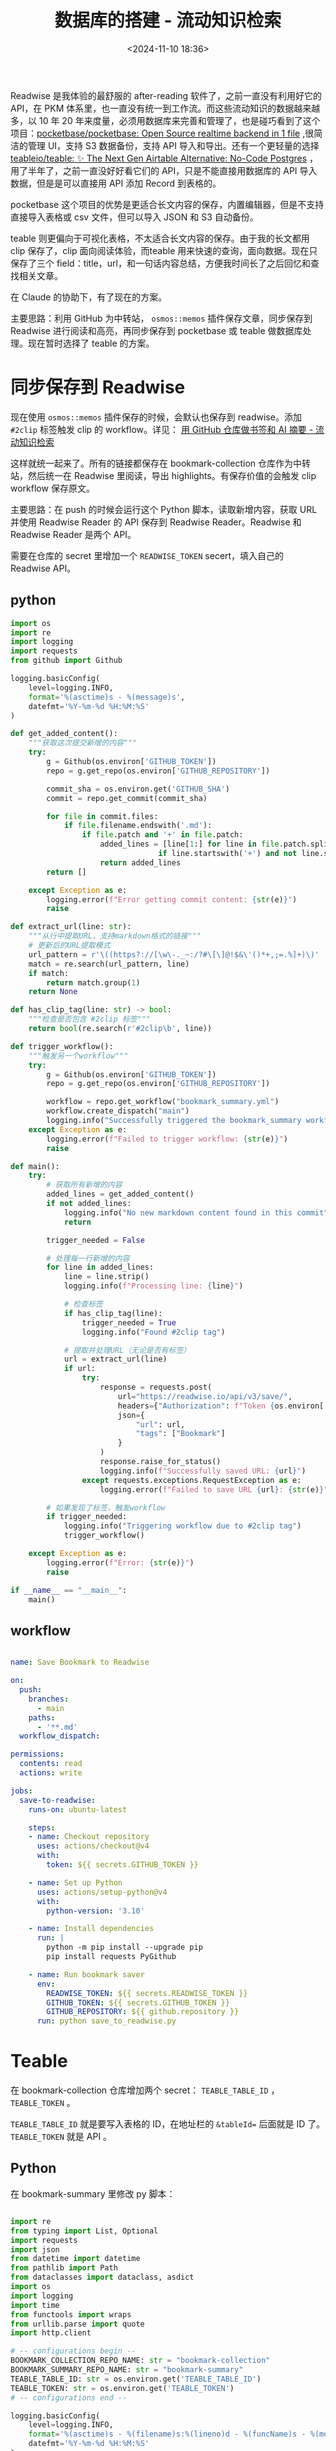 #+title: 数据库的搭建 - 流动知识检索
#+date: <2024-11-10 18:36>
#+description:
#+filetags: PKM Github Python Database

Readwise 是我体验的最舒服的 after-reading 软件了，之前一直没有利用好它的 API，在 PKM 体系里，也一直没有统一到工作流。而这些流动知识的数据越来越多，以 10 年 20 年来度量，必须用数据库来完善和管理了，也是碰巧看到了这个项目：[[https://github.com/pocketbase/pocketbase][pocketbase/pocketbase: Open Source realtime backend in 1 file]] ,很简洁的管理 UI，支持 S3 数据备份，支持 API 导入和导出。还有一个更轻量的选择 [[https://github.com/teableio/teable][teableio/teable: ✨ The Next Gen Airtable Alternative: No-Code Postgres]] ，用了半年了，之前一直没好好看它们的 API，只是不能直接用数据库的 API 导入数据，但是是可以直接用 API 添加 Record 到表格的。

pocketbase 这个项目的优势是更适合长文内容的保存，内置编辑器，但是不支持直接导入表格或 csv 文件，但可以导入 JSON 和 S3 自动备份。

teable 则更偏向于可视化表格，不太适合长文内容的保存。由于我的长文都用 clip 保存了，clip 面向阅读体验，而teable 用来快速的查询，面向数据。现在只保存了三个 field：title，url，和一句话内容总结，方便我时间长了之后回忆和查找相关文章。

在 Claude 的协助下，有了现在的方案。

主要思路：利用 GitHub 为中转站， ~osmos::memos~ 插件保存文章，同步保存到 Readwise 进行阅读和高亮，再同步保存到 pocketbase 或 teable 做数据库处理。现在暂时选择了 teable 的方案。

* 同步保存到 Readwise

现在使用 ~osmos::memos~ 插件保存的时候，会默认也保存到 readwise。添加 ~#2clip~ 标签触发 clip 的 workflow。详见： [[https://www.vandee.art/2024-10-12-bookmark-and-summary-by-github-actions.html][用 GitHub 仓库做书签和 AI 摘要 - 流动知识检索]]

这样就统一起来了。所有的链接都保存在 bookmark-collection 仓库作为中转站，然后统一在 Readwise 里阅读，导出 highlights。有保存价值的会触发 clip workflow 保存原文。

主要思路：在 push 的时候会运行这个 Python 脚本，读取新增内容，获取 URL 并使用 Readwise Reader 的 API 保存到 Readwise Reader。Readwise 和 Readwise Reader 是两个 API。

需要在仓库的 secret 里增加一个 ~READWISE_TOKEN~ secert，填入自己的 Readwise API。
** python

#+begin_src python
import os
import re
import logging
import requests
from github import Github

logging.basicConfig(
    level=logging.INFO,
    format='%(asctime)s - %(message)s',
    datefmt='%Y-%m-%d %H:%M:%S'
)

def get_added_content():
    """获取这次提交新增的内容"""
    try:
        g = Github(os.environ['GITHUB_TOKEN'])
        repo = g.get_repo(os.environ['GITHUB_REPOSITORY'])

        commit_sha = os.environ.get('GITHUB_SHA')
        commit = repo.get_commit(commit_sha)

        for file in commit.files:
            if file.filename.endswith('.md'):
                if file.patch and '+' in file.patch:
                    added_lines = [line[1:] for line in file.patch.split('\n')
                                 if line.startswith('+') and not line.startswith('+++')]
                    return added_lines
        return []

    except Exception as e:
        logging.error(f"Error getting commit content: {str(e)}")
        raise

def extract_url(line: str):
    """从行中提取URL，支持markdown格式的链接"""
    # 更新后的URL提取模式
    url_pattern = r'\((https?://[\w\-._~:/?#\[\]@!$&\'()*+,;=.%]+)\)'
    match = re.search(url_pattern, line)
    if match:
        return match.group(1)
    return None

def has_clip_tag(line: str) -> bool:
    """检查是否包含 #2clip 标签"""
    return bool(re.search(r'#2clip\b', line))

def trigger_workflow():
    """触发另一个workflow"""
    try:
        g = Github(os.environ['GITHUB_TOKEN'])
        repo = g.get_repo(os.environ['GITHUB_REPOSITORY'])

        workflow = repo.get_workflow("bookmark_summary.yml")
        workflow.create_dispatch("main")
        logging.info("Successfully triggered the bookmark_summary workflow")
    except Exception as e:
        logging.error(f"Failed to trigger workflow: {str(e)}")
        raise

def main():
    try:
        # 获取所有新增的内容
        added_lines = get_added_content()
        if not added_lines:
            logging.info("No new markdown content found in this commit")
            return

        trigger_needed = False

        # 处理每一行新增的内容
        for line in added_lines:
            line = line.strip()
            logging.info(f"Processing line: {line}")

            # 检查标签
            if has_clip_tag(line):
                trigger_needed = True
                logging.info("Found #2clip tag")

            # 提取并处理URL（无论是否有标签）
            url = extract_url(line)
            if url:
                try:
                    response = requests.post(
                        url="https://readwise.io/api/v3/save/",
                        headers={"Authorization": f"Token {os.environ['READWISE_TOKEN']}"},
                        json={
                            "url": url,
                            "tags": ["Bookmark"]
                        }
                    )
                    response.raise_for_status()
                    logging.info(f"Successfully saved URL: {url}")
                except requests.exceptions.RequestException as e:
                    logging.error(f"Failed to save URL {url}: {str(e)}")

        # 如果发现了标签，触发workflow
        if trigger_needed:
            logging.info("Triggering workflow due to #2clip tag")
            trigger_workflow()

    except Exception as e:
        logging.error(f"Error: {str(e)}")
        raise

if __name__ == "__main__":
    main()
#+end_src

** workflow

#+begin_src yaml

name: Save Bookmark to Readwise

on:
  push:
    branches:
      - main
    paths:
      - '**.md'
  workflow_dispatch:

permissions:
  contents: read
  actions: write

jobs:
  save-to-readwise:
    runs-on: ubuntu-latest

    steps:
    - name: Checkout repository
      uses: actions/checkout@v4
      with:
        token: ${{ secrets.GITHUB_TOKEN }}

    - name: Set up Python
      uses: actions/setup-python@v4
      with:
        python-version: '3.10'

    - name: Install dependencies
      run: |
        python -m pip install --upgrade pip
        pip install requests PyGithub

    - name: Run bookmark saver
      env:
        READWISE_TOKEN: ${{ secrets.READWISE_TOKEN }}
        GITHUB_TOKEN: ${{ secrets.GITHUB_TOKEN }}
        GITHUB_REPOSITORY: ${{ github.repository }}
      run: python save_to_readwise.py

#+end_src

* Teable
在 bookmark-collection 仓库增加两个 secret： ~TEABLE_TABLE_ID~ ， ~TEABLE_TOKEN~ 。

~TEABLE_TABLE_ID~ 就是要写入表格的 ID，在地址栏的 ~&tableId=~ 后面就是 ID 了。 ~TEABLE_TOKEN~ 就是 API 。
** Python
在 bookmark-summary 里修改 py 脚本：

#+begin_src python

import re
from typing import List, Optional
import requests
import json
from datetime import datetime
from pathlib import Path
from dataclasses import dataclass, asdict
import os
import logging
import time
from functools import wraps
from urllib.parse import quote
import http.client

# -- configurations begin --
BOOKMARK_COLLECTION_REPO_NAME: str = "bookmark-collection"
BOOKMARK_SUMMARY_REPO_NAME: str = "bookmark-summary"
TEABLE_TABLE_ID: str = os.environ.get('TEABLE_TABLE_ID')
TEABLE_TOKEN: str = os.environ.get('TEABLE_TOKEN')
# -- configurations end --

logging.basicConfig(
    level=logging.INFO,
    format='%(asctime)s - %(filename)s:%(lineno)d - %(funcName)s - %(message)s',
    datefmt='%Y-%m-%d %H:%M:%S'
)

def log_execution_time(func):
    @wraps(func)
    def wrapper(*args, **kwargs):
        logging.info(f'Entering {func.__name__}')
        start_time = time.time()
        result = func(*args, **kwargs)
        end_time = time.time()
        elapsed_time = end_time - start_time
        logging.info(f'Exiting {func.__name__} - Elapsed time: {elapsed_time:.4f} seconds')
        return result
    return wrapper

@dataclass
class SummarizedBookmark:
    year: str
    month: str  # yyyyMM
    title: str
    url: str
    timestamp: int  # unix timestamp
    summary: str

CURRENT_YEAR: str = datetime.now().strftime('%Y')
CURRENT_MONTH: str = datetime.now().strftime('%m')
CURRENT_DATE: str = datetime.now().strftime('%Y-%m-%d')
CURRENT_DATE_AND_TIME: str = datetime.now().strftime('%Y-%m-%d %H:%M:%S')

@log_execution_time
def get_text_content(url: str) -> str:
    jina_url: str = f"https://r.jina.ai/{url}"
    response: requests.Response = requests.get(jina_url)
    return response.text

@log_execution_time
def call_openai_api(prompt: str, content: str) -> str:
    model: str = os.environ.get('OPENAI_API_MODEL', 'gpt-4o-mini')
    headers: dict = {
        "Authorization": f"Bearer {os.environ['OPENAI_API_KEY']}",
        "Content-Type": "application/json"
    }
    data: dict = {
        "model": model,
        "messages": [
            {"role": "system", "content": prompt},
            {"role": "user", "content": content}
        ]
    }
    api_endpoint: str = os.environ.get('OPENAI_API_ENDPOINT', 'https://api.openai.com/v1/chat/completions')
    response: requests.Response = requests.post(api_endpoint, headers=headers, data=json.dumps(data))
    return response.json()['choices'][0]['message']['content']
'''
def clean_prompt(prompt: str) -> str:
    """清理和验证prompt格式"""
    # 移除多余的空白字符
    prompt = prompt.strip()
    # 确保XML声明在第一行
    if not prompt.startswith('<?xml'):
        prompt = '<?xml version="1.0" encoding="UTF-8"?>\n' + prompt
    # 验证XML格式
    try:
        from xml.etree import ElementTree
        ElementTree.fromstring(prompt)
    except ElementTree.ParseError as e:
        logging.warning(f"Prompt XML format warning: {e}")
    return prompt
'''

@log_execution_time
def summarize_text(text: str) -> str:
    prompt: str = """
{#- 用简体中文中文進行文章摘要 -#}

## Profile:​
- author: Vandee​
- role: 文章内容深度总结思考助手
- language: 中文​
- description: 全面的总结文章的主要观点，并结合严谨的逻辑思维分析文章要点，剖析文章内容。

## Goals:
- 第一步，仔细阅读文章内容。
- 第二步,对每个段落进行总结,总结文章的主要内容，理清楚作者表达了什么观点、作者解决了那些具体的问题。
- 第三步,文章要点总结。根据原文内容,提炼出文章的5个以内的主要观点或作者解决的问题。
- 第四步,根据上面三步，按照指定的输出格式,整理出文章内容的总结。

## Constrains:​
- 文章内容总结的{摘要}字数控制在380个中文汉字以内。
- 尽可能还原文章中的专业词汇,并对其进行通俗解释。
- 在总结的过程中,完全按照文章作者的表达内容进行整理,不添加你的额外观点。
- 所有输出用中文生成。
- 文章内容里的"我“是文章的原作者，不要代入 Vandee 的身份。

## Skills:​
- 善于用流畅通顺的简体中文总结内容重点。
- 具有良好的逻辑思维能力,能够深入分析文章内容。
- 掌握文章相关领域的专业知识,能够准确理解和阐述专业概念。
- 擅长以通俗易懂的方式解释复杂的专业内容。

## Workflows:​
- 逐段阅读文章内容。
- 总结文章的内容并生成{摘要}。这一步你需要全面理解文章内容的主题、内容的逻辑框架、作者的提出的观点，摘要不少于270个中文汉字。
- 再次回顾原文所有内容，在上一步总结出{摘要}的基础上，进行深入分析。这一步你需要理清这些内容之间的逻辑关系、专业概念、名词概念，并着重关注原文内容里多次出现的词汇或概念，特别关注作者提出了什么观点、作者解决了那些具体的问题、作者体悟出了哪些道理、作者得出了什么重大的研究结论，最后梳理出{精炼内容}。
- 根据原文内容和你上一步的{精炼内容}，提炼出文章的至少4个要点生成{要点总结}，你不用输出{精炼内容}。
- 你需要按照markdown有序列表的格式列出上一步{要点总结}中的要点，并根据要点所在的原文并严格根据文章内容扩展对该要点的解析，方便读者理解这些要点的意思。
- 按照指定的输出格式,整理出文章内容的总结。“摘要“和”要点总结“只需要按照markdown格式加粗，不要用标题格式。

## OutputFormat:
**摘要**：
{摘要}
**要点总结**：
{要点总结}
"""
    result = call_openai_api(prompt, text)  # 先调用 API 并存储结果
    time.sleep(1)  # 等待 1 秒
    return result  # 返回结果

@log_execution_time
def one_sentence_summary(text: str) -> str:
    prompt: str = "以下是对一篇长文的列表形式总结。请基于此输出对该文章的简短总结，长度不超过100个字。总是使用简体中文输出。"
    return call_openai_api(prompt, text)

def slugify(text: str) -> str:
    invalid_fs_chars: str = '/\\:*?"<>|'
    return re.sub(r'[' + re.escape(invalid_fs_chars) + r'\s]+', '-', text.lower()).strip('-')

def get_summary_file_path(title: str, timestamp: int, year: Optional[str] = None, month: Optional[str] = None, in_readme_md: bool = False) -> Path:
    date_str = datetime.fromtimestamp(timestamp).strftime('%Y-%m-%d')
    summary_filename: str = f"{date_str}-{slugify(title)}.md"
    if year is None:
        year = CURRENT_YEAR
    if month is None:
        month = CURRENT_MONTH
    if in_readme_md:
        root: Path = Path(year, month)  # 更新路径为 year/month
    else:
        root: Path = Path(BOOKMARK_SUMMARY_REPO_NAME, year, month)  # 更新路径为 year/month
    return Path(root, summary_filename)


def get_text_content_path(title: str, in_summary_md: bool = False) -> Path:
    text_content_filename: str = f"{CURRENT_DATE}-{slugify(title)}_raw.md"
    root: Path = Path(BOOKMARK_SUMMARY_REPO_NAME, CURRENT_YEAR, CURRENT_MONTH)  # 更新路径为 YEAR/MONTH
    if in_summary_md:
        root = Path(".")
    return Path(root, text_content_filename)


def build_summary_file(title: str, url: str, summary: str, one_sentence: str) -> str:
    """构建总结文件的内容。"""
    return f"""# {title}
- URL: {url}
- Added At: {CURRENT_DATE_AND_TIME}
- [Link To Text]({get_text_content_path(title, in_summary_md=True)})

## Summary
{summary}
"""


def build_index_md(title: str, url: str, summary: str, one_sentence: str, text_content: str) -> str:
    """构建 index.md 文件内容，添加 YAML 头部并包含全文内容。"""
    # 处理标题中的冒号
    yaml_safe_title = title.replace(':', '-')

    return f"""---
title: {yaml_safe_title}
date: {CURRENT_DATE}
extra:
  source: {url}
  original_title: {title}
---
## Summary
{summary}
## Full Content
{text_content}
"""

def build_summary_readme_md(summarized_bookmarks: List[SummarizedBookmark]) -> str:
    initial_prefix: str = """# Clip
总会有一些没达到我想收录到PKM体系里标准的文章，但又弃之可惜。介于这两者之间的，就放在这个clip里了。区别于笔记，这里主要是原文的 Markdown。

Inspired by :[Owen's Clip](https://github.com/theowenyoung/clip) , [LLM x 书签收藏：摘要 & 全文索引 - Nekonull's Garden](https://nekonull.me/posts/llm_x_bookmark/)

## Summarized Bookmarks
"""
    summary_list: str = ""
    sorted_summarized_bookmarks = sorted(summarized_bookmarks, key=lambda bookmark: bookmark.timestamp, reverse=True)
    for bookmark in sorted_summarized_bookmarks:
        summary_file_path = get_summary_file_path(
            title=bookmark.title,
            timestamp=bookmark.timestamp,
            month=bookmark.month,
            in_readme_md=True
        )
        summary_list += f"- ({datetime.fromtimestamp(bookmark.timestamp).strftime('%Y-%m-%d')}) [{bookmark.title}]({summary_file_path})\n"
    return initial_prefix + summary_list

@log_execution_time
def post_to_teable(title: str, url: str, one_sentence: str) -> None:
    """
    Post a bookmark record to Teable
    """
    try:
        conn = http.client.HTTPSConnection("app.teable.io")

        payload = {
            "typecast": True,
            "records": [{
                "fields": {
                    "Title": title,
                    "Source": url,
                    "Summary": one_sentence,
                }
            }]
        }

        headers = {
            'Authorization': f"Bearer {TEABLE_TOKEN}",
            'Content-Type': "application/json"
        }

        conn.request(
            "POST",
            f"/api/table/{TEABLE_TABLE_ID}/record",
            json.dumps(payload),
            headers
        )

        response = conn.getresponse()
        if response.status not in (200, 201):
            logging.error(f"Failed to post to Teable. Status: {response.status}, Response: {response.read().decode()}")
        else:
            logging.info("Successfully posted to Teable")

    except Exception as e:
        logging.error(f"Error posting to Teable: {str(e)}")
    finally:
        conn.close()

@log_execution_time
def process_bookmark_file():
    # 读取书签和已总结书签
    with open(f'{BOOKMARK_COLLECTION_REPO_NAME}/README.md', 'r', encoding='utf-8') as f:
        bookmark_lines = f.readlines()

    with open(f'{BOOKMARK_SUMMARY_REPO_NAME}/data.json', 'r', encoding='utf-8') as f:
        summarized_bookmark_dicts = json.load(f)
        summarized_bookmarks = [SummarizedBookmark(**bookmark) for bookmark in summarized_bookmark_dicts]

    summarized_urls = {bookmark.url for bookmark in summarized_bookmarks}

    # 找到未总结的书签
    title, url = None, None
    for line in bookmark_lines:
        match = re.search(r'- \[(.*?)\]\((.*?)\)', line)
        if match and match.group(2) not in summarized_urls:
            title, url = match.groups()
            break

    # 如果没有找到新的书签，则退出
    if not title or not url:
        logging.info("No new bookmarks to summarize.")
        return

    # 将标题格式化为文件名
    title_slug = slugify(title)

    # 创建 YEAR/MONTH/ 目录
    monthly_path = Path(f'{BOOKMARK_SUMMARY_REPO_NAME}/{CURRENT_YEAR}/{CURRENT_MONTH}')
    monthly_path.mkdir(parents=True, exist_ok=True)

    # 创建 content/YEAR/MONTH/TITLE/ 目录
    content_path = Path(f'{BOOKMARK_SUMMARY_REPO_NAME}/content/{CURRENT_YEAR}/{CURRENT_MONTH}/{title_slug}')
    content_path.mkdir(parents=True, exist_ok=True)

    # 获取和总结内容
    text_content = get_text_content(url)
    summary = summarize_text(text_content)
    one_sentence = one_sentence_summary(summary)
    timestamp = int(datetime.now().timestamp())

    # 使用当前日期创建前缀
    date_prefix = datetime.now().strftime('%Y-%m-%d-')

    # 保存原始内容到 YEAR/MONTH/yyyy-MM-dd-title_raw.md
    with open(monthly_path / f"{date_prefix}{title_slug}_raw.md", 'w', encoding='utf-8') as f:
        f.write(text_content)

    # 保存总结内容到 YEAR/MONTH/yyyy-MM-dd-title.md
    summary_content = build_summary_file(title, url, summary, one_sentence)
    with open(monthly_path / f"{date_prefix}{title_slug}.md", 'w', encoding='utf-8') as f:
        f.write(summary_content)

    # 保存 index.md 到 content/YEAR/MONTH/TITLE/index.md
    index_content = build_index_md(title, url, summary, one_sentence, text_content)
    with open(content_path / "index.md", 'w', encoding='utf-8') as f:
        f.write(index_content)

    # 更新已总结的书签数据
    summarized_bookmarks.append(SummarizedBookmark(
        title=title,
        url=url,
        summary=one_sentence,
        year=CURRENT_YEAR,
        month=CURRENT_MONTH,
        timestamp=timestamp
    ))

    # 更新 README 和 data.json
    with open(f'{BOOKMARK_SUMMARY_REPO_NAME}/Bookmarks_List.md', 'w', encoding='utf-8') as f:
        f.write(build_summary_readme_md(summarized_bookmarks))

    with open(f'{BOOKMARK_SUMMARY_REPO_NAME}/data.json', 'w', encoding='utf-8') as f:
        json.dump([asdict(bookmark) for bookmark in summarized_bookmarks], f, indent=2, ensure_ascii=False)

        # Post to Teable
    if TEABLE_TOKEN and TEABLE_TABLE_ID:
        post_to_teable(title, url, one_sentence)
    else:
        logging.warning("Teable API token or table ID not set, skipping Teable update")

def main():
    process_bookmark_file()

if __name__ == "__main__":
    main()
#+end_src

** workflow

修改 bookmark-collection 仓库的 yaml：

#+begin_src yaml

name: Bookmark Summary

on:
  workflow_dispatch:  # 只保留手动触发和被其他 workflow 触发的情况
concurrency:
  group: mygroup
  cancel-in-progress: false

jobs:
  summarize:
    runs-on: ubuntu-latest
    steps:
      - name: Checkout bookmark-collection
        uses: actions/checkout@v2
        with:
          path: bookmark-collection

      - name: Checkout bookmark-summary
        uses: actions/checkout@v2
        with:
          repository: VandeeFeng/bookmark-summary
          path: bookmark-summary
          token: ${{ secrets.PAT }}

      - name: Set up Python
        uses: actions/setup-python@v2
        with:
          python-version: '3.x'

      - name: Install dependencies with retry
        uses: nick-fields/retry@v3  # 使用 retry 包装安装依赖步骤
        with:
          timeout_minutes: 2  # 每次尝试的超时时间（2分钟）
          max_attempts: 3  # 最大重试次数
          command: |
            python -m pip install --upgrade pip
            pip install requests waybackpy

      - name: Process changes with retry
        uses: nick-fields/retry@v3  # 包装变更处理步骤
        with:
          timeout_minutes: 2  # 每次尝试的超时时间（5分钟）
          max_attempts: 3  # 最大重试次数
          command: |
            OPENAI_API_KEY=${{ secrets.OPENAI_API_KEY }} \
            OPENAI_API_MODEL=${{ secrets.OPENAI_API_MODEL }} \
            OPENAI_API_ENDPOINT=${{ secrets.OPENAI_API_ENDPOINT }} \
            TEABLE_TABLE_ID=${{ secrets.TEABLE_TABLE_ID }} \
            TEABLE_TOKEN=${{ secrets.TEABLE_TOKEN }} \
            python bookmark-summary/process_changes.py

      - name: Commit changes to bookmark-summary
        run: |
          cd bookmark-summary
          git config --local user.email "action@github.com"
          git config --local user.name "GitHub Action"
          git add .
          git commit -m "Add new summaries" || echo "No changes to commit"
          git push

#+end_src
** bash
顺便把 websites 也用 bash 脚本保存在 teable 里了，之前一直用 org-capture，现在太多了不好检索。让 Claude 把之前的列表转换为了 csv 导入到了 teable。

#+begin_src bash

#!/bin/bash

while true; do
  # 提示用户输入信息
  read -p "Enter Name (or type 'q' to quit): " name
  if [[ "$name" == "q" ]]; then
    echo "Exiting..."
    break
  fi

  read -p "Enter Intro (or type 'q' to quit): " intro
  if [[ "$intro" == "q" ]]; then
    echo "Exiting..."
    break
  fi

  read -p "Enter Source (or type 'q' to quit): " source
  if [[ "$source" == "q" ]]; then
    echo "Exiting..."
    break
  fi
# 发送 POST 请求
curl --request POST \
  --url https://app.teable.io/api/table/TEABLE_ID/record \
  --header 'Authorization: Bearer TEABLE_TOKEN' \
  --header 'content-type: application/json' \
  --data "$(cat <<EOF
{
  "typecast": true,
  "records": [{
    "fields": {
      "Name": "$name",
      "Intro": "$intro",
      "Source": "$source"
    }
  }]
}
EOF
)"


echo "$name $source 内容已成功写入 table websites"
done

#+end_src
* PocketBase

需要在仓库的 secret 里增加 ~POCKETBASE_TOKEN~ 、 ~POCKETBASE_API~ 两个secert，填入自己的 pocketbase API 地址和请求头。

这个请求头我也是看了好半天文档才弄明白：

需要在指定的 collection 的 API Rules 里，手动加上 ~@request.headers.x_token = "Your_token"~ ,这里填入的内容就是 ~POCKETBASE_TOKEN~ ， ~POCKETBASE_API~ 在每个 collection 里会显示。

由于这里指定了 header，在 python 的部分就得特别处理：

#+begin_src python

second_response = requests.post(
    url=os.environ['POCKETBASE_API'],
    headers={
        "x_token": f"{os.environ['POCKETBASE_TOKEN']}",
        "Content-Type": "application/json"
    },
    json={
        "URL": url,
        "title": title
    }
)

#+end_src

** docker 部署到 VPS

#+begin_src yaml

version: "3.7"
services:
  pocketbase:
    image: ghcr.io/muchobien/pocketbase:latest
    container_name: pocketbase
    restart: unless-stopped
    ports:
      - "8090:8090"
    volumes:
      - "./data:/pb_data"
    healthcheck: #optional (recommended) since v0.10.0
      test: wget --no-verbose --tries=1 --spider http://localhost:8090/api/health || exit 1
      interval: 5s
      timeout: 5s
      retries: 5

#+end_src
** Python

修改 bookmark-collection 仓库的 py 脚本：

#+begin_src python

import os
import re
import logging
import requests
from github import Github

logging.basicConfig(
    level=logging.INFO,
    format='%(asctime)s - %(message)s',
    datefmt='%Y-%m-%d %H:%M:%S'
)

def get_added_content():
    """获取这次提交新增的内容"""
    try:
        g = Github(os.environ['GITHUB_TOKEN'])
        repo = g.get_repo(os.environ['GITHUB_REPOSITORY'])
        commit_sha = os.environ.get('GITHUB_SHA')
        commit = repo.get_commit(commit_sha)
        for file in commit.files:
            if file.filename.endswith('.md'):
                if file.patch and '+' in file.patch:
                    added_lines = [line[1:] for line in file.patch.split('\n')
                                 if line.startswith('+') and not line.startswith('+++')]
                    return added_lines
        return []
    except Exception as e:
        logging.error(f"Error getting commit content: {str(e)}")
        raise

def extract_url_and_title(line: str):
    """从行中提取URL和标题，支持markdown格式的链接 [title](url)"""
    # 更新后的提取模式，同时获取标题和URL
    pattern = r'\[(.*?)\]\((https?://[\w\-._~:/?#\[\]@!$&\'()*+,;=.%]+)\)'
    match = re.search(pattern, line)
    if match:
        title = match.group(1)
        url = match.group(2)
        return url, title
    return None, None

def has_clip_tag(line: str) -> bool:
    """检查是否包含 #2clip 标签"""
    return bool(re.search(r'#2clip\b', line))

def trigger_workflow():
    """触发另一个workflow"""
    try:
        g = Github(os.environ['GITHUB_TOKEN'])
        repo = g.get_repo(os.environ['GITHUB_REPOSITORY'])
        workflow = repo.get_workflow("bookmark_summary.yml")
        workflow.create_dispatch("main")
        logging.info("Successfully triggered the bookmark_summary workflow")
    except Exception as e:
        logging.error(f"Failed to trigger workflow: {str(e)}")
        raise

def main():
    try:
        # 获取所有新增的内容
        added_lines = get_added_content()
        if not added_lines:
            logging.info("No new markdown content found in this commit")
            return

        trigger_needed = False
        # 处理每一行新增的内容
        for line in added_lines:
            line = line.strip()
            logging.info(f"Processing line: {line}")

            # 检查标签
            if has_clip_tag(line):
                trigger_needed = True
                logging.info("Found #2clip tag")

            # 提取并处理URL和标题（无论是否有标签）
            url, title = extract_url_and_title(line)
            if url:
                try:
                    # 发送到 Readwise
                    response = requests.post(
                        url="https://readwise.io/api/v3/save/",
                        headers={"Authorization": f"Token {os.environ['READWISE_TOKEN']}"},
                        json={
                            "url": url,
                            "tags": ["Bookmark"]
                        }
                    )
                    response.raise_for_status()
                    logging.info(f"Successfully saved URL to Readwise: {url}")

                    # 发送到第二个 API endpoint
                    second_response = requests.post(
                        url=os.environ['POCKETBASE_API'],
                        headers={
                            "x_token": f"{os.environ['POCKETBASE_TOKEN']}",
                            "Content-Type": "application/json"
                        },
                        json={
                            "URL": url,
                            "title": title
                        }
                    )
                    second_response.raise_for_status()
                    logging.info(f"Successfully saved URL to pocketbase: {url}")

                except requests.exceptions.RequestException as e:
                    logging.error(f"Failed to save URL {url}: {str(e)}")

        # 如果发现了标签，触发workflow
        if trigger_needed:
            logging.info("Triggering workflow due to #2clip tag")
            trigger_workflow()

    except Exception as e:
        logging.error(f"Error: {str(e)}")
        raise

if __name__ == "__main__":
    main()

#+end_src

** workflow

修改 bookmark-collection 仓库的 yaml：

#+begin_src yaml
name: Save Bookmark to Readwise

on:
  push:
    branches:
      - main
    paths:
      - '**.md'
  workflow_dispatch:

permissions:
  contents: read
  actions: write

jobs:
  save-to-readwise:
    runs-on: ubuntu-latest

    steps:
    - name: Checkout repository
      uses: actions/checkout@v4
      with:
        token: ${{ secrets.GITHUB_TOKEN }}

    - name: Set up Python
      uses: actions/setup-python@v4
      with:
        python-version: '3.10'

    - name: Install dependencies
      run: |
        python -m pip install --upgrade pip
        pip install requests PyGithub

    - name: Run bookmark saver
      env:
        READWISE_TOKEN: ${{ secrets.READWISE_TOKEN }}
        GITHUB_TOKEN: ${{ secrets.GITHUB_TOKEN }}
        GITHUB_REPOSITORY: ${{ github.repository }}
        POCKETBASE_API: ${{ secrets.POCKETBASE_API }}
        POCKETBASE_TOKEN: ${{ secrets.POCKETBASE_TOKEN }}
      run: python save_to_readwise.py

#+end_src

* Readwise highlights

写了一个 ~class ReadwiseAPI~ 方便其他项目引入。可以定时获取我所有 highlights 的 title 和 url。

后面可以直接把 highlights 导入到 pocketbase。
** python

#+begin_src python

import requests
import json
from datetime import datetime, timedelta
import os
from typing import List, Dict, Optional
from pathlib import Path
import re
from github import Github
import argparse

class ReadwiseAPI:
    """Readwise API client for exporting highlights with smart update capability and GitHub integration"""

    def __init__(self):
        # Initialize Readwise token
        self.readwise_token = os.environ.get("READWISE_TOKEN")
        if not self.readwise_token:
            raise ValueError("READWISE_TOKEN not found in environment variables")

        # Initialize GitHub token
        self.github_token = os.environ.get("GITHUB_TOKEN")
        if not self.github_token:
            raise ValueError("GITHUB_TOKEN not found in environment variables")

        # Get repository from GitHub Actions environment variable
        self.github_repo = os.environ.get("GITHUB_REPOSITORY")
        if not self.github_repo:
            raise ValueError("Not running in GitHub Actions environment (GITHUB_REPOSITORY not found)")

        # Initialize GitHub client
        self.github = Github(self.github_token)
        self.repo = self.github.get_repo(self.github_repo)

        # Initialize Readwise API settings
        self.base_url = "https://readwise.io/api/v2"
        self.headers = {
            "Authorization": f"Token {self.readwise_token}"
        }
        self.last_update_file = "last_update.json"
        self.articles_file = "articles.json"

    def get_highlights(self, updated_after: Optional[datetime] = None,
                      start_date: Optional[datetime] = None,
                      end_date: Optional[datetime] = None) -> Dict:
        """Get all highlights with their associated metadata"""
        endpoint = f"{self.base_url}/export/"
        params = {}

        if updated_after:
            params["updated_after"] = updated_after.isoformat()
        elif start_date:
            params["updated_after"] = start_date.isoformat()
            if end_date:
                params["updated_before"] = end_date.isoformat()

        print(f"Fetching highlights with params: {params}")
        response = requests.get(endpoint, headers=self.headers, params=params)
        response.raise_for_status()
        return response.json()

    def get_file_content(self, path: str) -> Optional[str]:
        """Get file content from GitHub repository"""
        try:
            content = self.repo.get_contents(path)
            return content.decoded_content.decode('utf-8')
        except Exception as e:
            print(f"File {path} not found in repository: {e}")
            return None

    def update_file(self, path: str, content: str, message: str):
        """Update or create file in GitHub repository"""
        try:
            # Try to get existing file
            file = self.repo.get_contents(path)
            # Update existing file
            self.repo.update_file(
                path=path,
                message=message,
                content=content,
                sha=file.sha
            )
        except Exception:
            # Create new file if it doesn't exist
            self.repo.create_file(
                path=path,
                message=message,
                content=content
            )

    def clean_title(self, title: str) -> str:
        """Clean title by removing newlines and extra spaces"""
        title = re.sub(r'\s+', ' ', title.replace('\n', ' '))
        return title.strip()

    def create_article_json(self, highlights_data: Dict) -> List[Dict]:
        """Create a list of articles with title and URL, only for category 'articles'"""
        articles = []

        for article in highlights_data.get('results', []):
            if article.get('category', '').lower() == 'articles':
                title = self.clean_title(article.get('title', 'Untitled'))
                url = article.get('source_url', '')

                articles.append({
                    'title': title,
                    'url': url
                })

        return articles

    def load_last_update_from_github(self) -> Optional[datetime]:
        """Load the last update date from GitHub"""
        content = self.get_file_content(self.last_update_file)
        if content:
            try:
                data = json.loads(content)
                return datetime.strptime(data['last_update'], '%Y-%m-%d')
            except Exception as e:
                print(f"Error parsing last update file: {e}")
                return None
        return None

    def save_last_update_to_github(self):
        """Save current date as last update date to GitHub"""
        current_date = datetime.now().strftime('%Y-%m-%d')
        content = json.dumps({'last_update': current_date})
        self.update_file(
            path=self.last_update_file,
            content=content,
            message="Update last sync date"
        )

    def load_existing_articles_from_github(self) -> List[Dict]:
        """Load existing articles from GitHub"""
        content = self.get_file_content(self.articles_file)
        if content:
            try:
                return json.loads(content)
            except Exception as e:
                print(f"Error parsing articles file: {e}")
                return []
        return []

    def merge_articles(self, existing_articles: List[Dict], new_articles: List[Dict]) -> List[Dict]:
        """Merge new articles with existing ones, avoiding duplicates"""
        existing_set = {(article['title'], article['url']) for article in existing_articles}

        for article in new_articles:
            article_tuple = (article['title'], article['url'])
            if article_tuple not in existing_set:
                existing_articles.append(article)
                existing_set.add(article_tuple)

        return existing_articles

    def export_articles(self, start_date: Optional[str] = None,
                       end_date: Optional[str] = None,
                       all_time: bool = False):
        """
        Export articles to GitHub with smart update capability

        Args:
            start_date: Optional start date in YYYY-MM-DD format
            end_date: Optional end date in YYYY-MM-DD format
            all_time: If True, fetch all highlights regardless of dates
        """
        if all_time:
            # 当选择 all_time 时，强制获取所有 highlights，忽略上次更新时间
            print("Fetching all highlights from the beginning")
            highlights_data = self.get_highlights()
        elif start_date:
            # 如果指定了开始日期，使用指定的日期范围
            start_datetime = datetime.strptime(start_date, '%Y-%m-%d')
            end_datetime = datetime.strptime(end_date, '%Y-%m-%d') if end_date else datetime.now()
            print(f"Fetching highlights from {start_date} to {end_date or 'now'}")
            highlights_data = self.get_highlights(start_date=start_datetime, end_date=end_datetime)
        else:
            # 使用上次更新时间的增量更新逻辑
            last_update = self.load_last_update_from_github()
            if last_update:
                days_since_update = (datetime.now() - last_update).days
                print(f"Last update was {days_since_update} days ago on {last_update.strftime('%Y-%m-%d')}")
                if days_since_update > 0:
                    print(f"Fetching highlights updated after {last_update.strftime('%Y-%m-%d')}")
                    highlights_data = self.get_highlights(updated_after=last_update)
                else:
                    print("Already updated today, no need to fetch new articles")
                    return
            else:
                print("No previous update found, fetching all articles")
                highlights_data = self.get_highlights()

        # Create article data
        new_articles = self.create_article_json(highlights_data)
        print(f"Found {len(new_articles)} new articles")

        # Load existing articles
        existing_articles = self.load_existing_articles_from_github()
        print(f"Found {len(existing_articles)} existing articles")

        # Merge new articles with existing ones
        merged_articles = self.merge_articles(existing_articles, new_articles)
        print(f"Total unique articles after merge: {len(merged_articles)}")

        # Save merged articles to GitHub
        self.update_file(
            path=self.articles_file,
            content=json.dumps(merged_articles, ensure_ascii=False, indent=2),
            message="Update articles list"
        )

        # Update the last update date
        if not start_date and not all_time:  # 只有在非指定日期范围和非全量更新的情况下才更新最后同步时间
            self.save_last_update_to_github()

        print(f"Successfully updated articles in GitHub repository")
        if new_articles:
            print("New articles added:")
            for article in new_articles:
                print(f"- {article['title']}")

def main():
    # 从环境变量获取 GitHub Actions 的输入参数
    gh_start_date = os.environ.get('INPUT_START_DATE', '')
    gh_end_date = os.environ.get('INPUT_END_DATE', '')
    gh_all_time = os.environ.get('INPUT_ALL_TIME', '').lower() == 'true'

    # 设置命令行参数解析器
    parser = argparse.ArgumentParser(description='Sync Readwise highlights to GitHub')
    parser.add_argument('--start-date', type=str, help='Start date in YYYY-MM-DD format')
    parser.add_argument('--end-date', type=str, help='End date in YYYY-MM-DD format')
    parser.add_argument('--all-time', action='store_true', help='Fetch all highlights from the beginning')

    args = parser.parse_args()

    # 优先使用命令行参数，如果没有则使用 GitHub Actions 的输入参数
    start_date = args.start_date or gh_start_date
    end_date = args.end_date or gh_end_date
    all_time = args.all_time or gh_all_time

    try:
        client = ReadwiseAPI()
        client.export_articles(
            start_date=start_date if start_date else None,
            end_date=end_date if end_date else None,
            all_time=all_time
        )
    except Exception as e:
        print(f"An error occurred: {str(e)}")
        raise

if __name__ == "__main__":
    main()

#+end_src

** workflow

#+begin_src yaml

name: Sync Readwise Articles
on:
  schedule:
    # 每天凌晨 1 点运行 (UTC 时间，对应北京时间 9 点)
    - cron: '0 1 * * *'

  # 支持手动触发，并添加输入参数
  workflow_dispatch:
    inputs:
      start_date:
        description: 'Start date (YYYY-MM-DD, e.g., 2024-01-01)'
        required: false
        type: string
        default: ''
      end_date:
        description: 'End date (YYYY-MM-DD, leave empty for current date)'
        required: false
        type: string
        default: ''
      all_time:
        description: 'Fetch all highlights (overrides date range if selected)'
        type: boolean
        required: false
        default: false

permissions:
  contents: write      # 仓库内容的读写权限

jobs:
  sync:
    runs-on: ubuntu-latest

    steps:
    - name: Checkout repository
      uses: actions/checkout@v4

    - name: Set up Python
      uses: actions/setup-python@v5
      with:
        python-version: '3.10'
        cache: 'pip'
        cache-dependency-path: '**/requirements.txt'

    - name: Install dependencies
      run: |
        python -m pip install --upgrade pip
        pip install -r requirements.txt

    - name: Run sync script
      env:
        READWISE_TOKEN: ${{ secrets.READWISE_TOKEN }}
        GITHUB_TOKEN: ${{ secrets.GITHUB_TOKEN }}
        INPUT_START_DATE: ${{ github.event.inputs.start_date }}
        INPUT_END_DATE: ${{ github.event.inputs.end_date }}
        INPUT_ALL_TIME: ${{ github.event.inputs.all_time }}
      run: python readwise_sync.py

    - name: Check for changes
      id: verify-changed-files
      run: |
        if [ -n "$(git status --porcelain)" ]; then
          echo "changes_found=true" >> $GITHUB_OUTPUT
        else
          echo "changes_found=false" >> $GITHUB_OUTPUT
        fi

    - name: Commit changes
      if: steps.verify-changed-files.outputs.changes_found == 'true'
      run: |
        git config --local user.email "github-actions[bot]@users.noreply.github.com"
        git config --local user.name "github-actions[bot]"
        git add articles.json last_update.json
        git commit -m "Update Readwise articles [skip ci]" || echo "No changes to commit"

    - name: Push changes
      if: steps.verify-changed-files.outputs.changes_found == 'true'
      uses: ad-m/github-push-action@master
      with:
        github_token: ${{ secrets.GITHUB_TOKEN }}
        branch: ${{ github.ref }}

#+end_src
